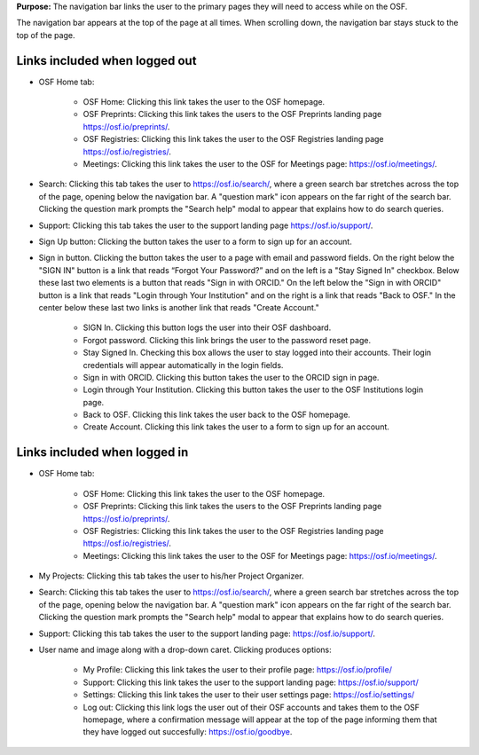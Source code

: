 **Purpose:** The navigation bar links the user to the primary pages they will need to access while on the OSF.

The navigation bar appears at the top of the page at all times. When scrolling down, the navigation bar stays stuck to the top of the page.


Links included when logged out
==============================

*  OSF Home tab:

    * OSF Home: Clicking this link takes the user to the OSF homepage.
    * OSF Preprints: Clicking this link takes the users to the OSF Preprints landing page https://osf.io/preprints/.
    * OSF Registries: Clicking this link takes the user to the OSF Registries landing page https://osf.io/registries/.
    * Meetings: Clicking this link takes the user to the OSF for Meetings page: https://osf.io/meetings/.
   
* Search: Clicking this tab takes the user to https://osf.io/search/, where a green search bar stretches across the top of the page, opening below the navigation bar. A "question mark" icon appears on the far right of the search bar. Clicking the question mark prompts the "Search help" modal to appear that explains how to do search queries.

* Support: Clicking this tab takes the user to the support landing page https://osf.io/support/.

* Sign Up button: Clicking the button takes the user to a form to sign up for an account. 

* Sign in button. Clicking the button takes the user to a page with email and password fields. On the right below the "SIGN IN" button is a link that reads “Forgot Your Password?” and on the left is a "Stay Signed In" checkbox. Below these last two elements is a button that reads "Sign in with ORCID." On the left below the "Sign in with ORCID" button is a link that reads "Login through Your Institution" and on the right is a link that reads "Back to OSF." In the center below these last two links is another link that reads "Create Account."

    * SIGN In. Clicking this button logs the user into their OSF dashboard.
    * Forgot password. Clicking this link brings the user to the password reset page.
    * Stay Signed In. Checking this box allows the user to stay logged into their accounts. Their login credentials will appear automatically in the login fields.
    * Sign in with ORCID. Clicking this button takes the user to the ORCID sign in page.
    * Login through Your Institution. Clicking this button takes the user to the OSF Institutions login page.
    * Back to OSF. Clicking this link takes the user back to the OSF homepage.
    * Create Account. Clicking this link takes the user to a form to sign up for an account.


Links included when logged in
=============================

*  OSF Home tab:

    * OSF Home: Clicking this link takes the user to the OSF homepage.
    * OSF Preprints: Clicking this link takes the users to the OSF Preprints landing page https://osf.io/preprints/.
    * OSF Registries: Clicking this link takes the user to the OSF Registries landing page https://osf.io/registries/.
    * Meetings: Clicking this link takes the user to the OSF for Meetings page: https://osf.io/meetings/.
    
* My Projects: Clicking this tab takes the user to his/her Project Organizer.

* Search: Clicking this tab takes the user to https://osf.io/search/, where a green search bar stretches across the top of the page, opening below the navigation bar. A "question mark" icon appears on the far right of the search bar. Clicking the question mark prompts the "Search help" modal to appear that explains how to do search queries.

* Support: Clicking this tab takes the user to the support landing page: https://osf.io/support/.

* User name and image along with a drop-down caret. Clicking produces options:
    
    * My Profile: Clicking this link takes the user to their profile page: https://osf.io/profile/
    * Support: Clicking this link takes the user to the support landing page: https://osf.io/support/
    * Settings: Clicking this link takes the user to their user settings page: https://osf.io/settings/
    * Log out: Clicking this link logs the user out of their OSF accounts and takes them to the OSF homepage, where a confirmation message will appear at the top of the page informing them that they have logged out succesfully: https://osf.io/goodbye.
